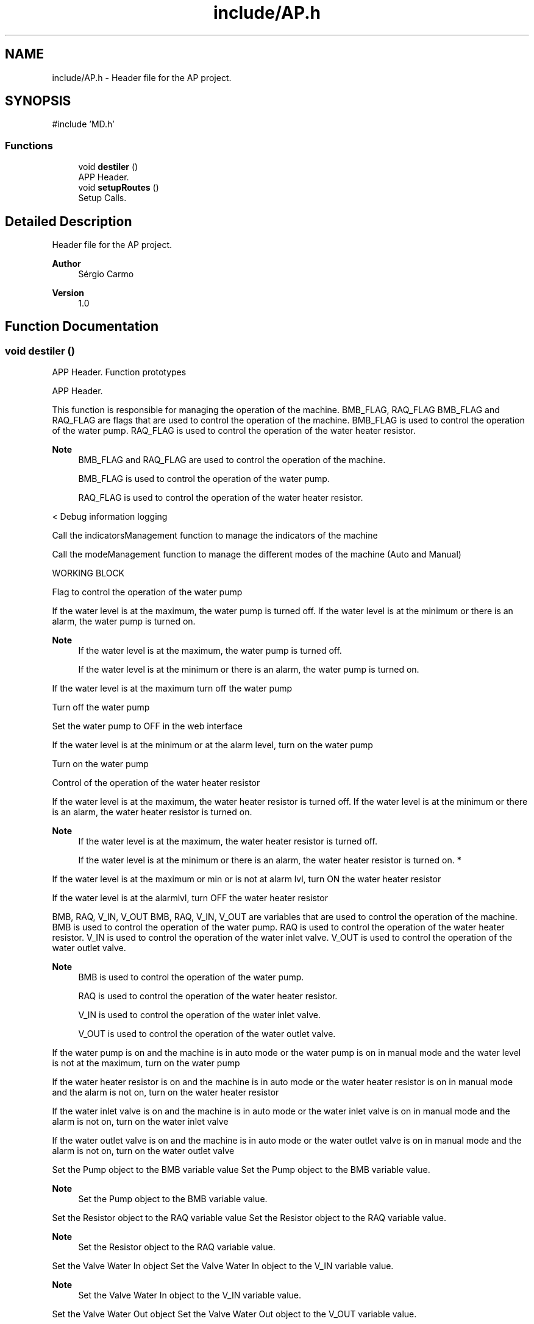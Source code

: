 .TH "include/AP.h" 3 "IntelligentDestiller" \" -*- nroff -*-
.ad l
.nh
.SH NAME
include/AP.h \- Header file for the AP project\&.  

.SH SYNOPSIS
.br
.PP
\fR#include 'MD\&.h'\fP
.br

.SS "Functions"

.in +1c
.ti -1c
.RI "void \fBdestiler\fP ()"
.br
.RI "APP Header\&. "
.ti -1c
.RI "void \fBsetupRoutes\fP ()"
.br
.RI "Setup Calls\&. "
.in -1c
.SH "Detailed Description"
.PP 
Header file for the AP project\&. 


.PP
\fBAuthor\fP
.RS 4
Sérgio Carmo
.RE
.PP
\fBVersion\fP
.RS 4
1\&.0 
.RE
.PP

.SH "Function Documentation"
.PP 
.SS "void destiler ()"

.PP
APP Header\&. Function prototypes 
.br

.PP
APP Header\&.

.PP
This function is responsible for managing the operation of the machine\&. BMB_FLAG, RAQ_FLAG BMB_FLAG and RAQ_FLAG are flags that are used to control the operation of the machine\&. BMB_FLAG is used to control the operation of the water pump\&. RAQ_FLAG is used to control the operation of the water heater resistor\&. 
.PP
\fBNote\fP
.RS 4
BMB_FLAG and RAQ_FLAG are used to control the operation of the machine\&. 

.PP
BMB_FLAG is used to control the operation of the water pump\&. 

.PP
RAQ_FLAG is used to control the operation of the water heater resistor\&.
.RE
.PP
< Debug information logging

.PP
Call the indicatorsManagement function to manage the indicators of the machine

.PP
Call the modeManagement function to manage the different modes of the machine (Auto and Manual)

.PP
WORKING BLOCK

.PP
Flag to control the operation of the water pump

.PP
If the water level is at the maximum, the water pump is turned off\&. If the water level is at the minimum or there is an alarm, the water pump is turned on\&. 
.PP
\fBNote\fP
.RS 4
If the water level is at the maximum, the water pump is turned off\&. 

.PP
If the water level is at the minimum or there is an alarm, the water pump is turned on\&.
.RE
.PP
If the water level is at the maximum turn off the water pump

.PP
Turn off the water pump

.PP
Set the water pump to OFF in the web interface

.PP
If the water level is at the minimum or at the alarm level, turn on the water pump

.PP
Turn on the water pump

.PP
Control of the operation of the water heater resistor

.PP
If the water level is at the maximum, the water heater resistor is turned off\&. If the water level is at the minimum or there is an alarm, the water heater resistor is turned on\&. 
.PP
\fBNote\fP
.RS 4
If the water level is at the maximum, the water heater resistor is turned off\&. 

.PP
If the water level is at the minimum or there is an alarm, the water heater resistor is turned on\&. *
.RE
.PP
If the water level is at the maximum or min or is not at alarm lvl, turn ON the water heater resistor

.PP
If the water level is at the alarmlvl, turn OFF the water heater resistor

.PP
BMB, RAQ, V_IN, V_OUT BMB, RAQ, V_IN, V_OUT are variables that are used to control the operation of the machine\&. BMB is used to control the operation of the water pump\&. RAQ is used to control the operation of the water heater resistor\&. V_IN is used to control the operation of the water inlet valve\&. V_OUT is used to control the operation of the water outlet valve\&. 
.PP
\fBNote\fP
.RS 4
BMB is used to control the operation of the water pump\&. 

.PP
RAQ is used to control the operation of the water heater resistor\&. 

.PP
V_IN is used to control the operation of the water inlet valve\&. 

.PP
V_OUT is used to control the operation of the water outlet valve\&.
.RE
.PP
If the water pump is on and the machine is in auto mode or the water pump is on in manual mode and the water level is not at the maximum, turn on the water pump

.PP
If the water heater resistor is on and the machine is in auto mode or the water heater resistor is on in manual mode and the alarm is not on, turn on the water heater resistor

.PP
If the water inlet valve is on and the machine is in auto mode or the water inlet valve is on in manual mode and the alarm is not on, turn on the water inlet valve

.PP
If the water outlet valve is on and the machine is in auto mode or the water outlet valve is on in manual mode and the alarm is not on, turn on the water outlet valve

.PP
Set the Pump object to the BMB variable value Set the Pump object to the BMB variable value\&. 
.PP
\fBNote\fP
.RS 4
Set the Pump object to the BMB variable value\&.
.RE
.PP
Set the Resistor object to the RAQ variable value Set the Resistor object to the RAQ variable value\&. 
.PP
\fBNote\fP
.RS 4
Set the Resistor object to the RAQ variable value\&.
.RE
.PP
Set the Valve Water In object Set the Valve Water In object to the V_IN variable value\&. 
.PP
\fBNote\fP
.RS 4
Set the Valve Water In object to the V_IN variable value\&.
.RE
.PP
Set the Valve Water Out object Set the Valve Water Out object to the V_OUT variable value\&. 
.PP
\fBNote\fP
.RS 4
Set the Valve Water Out object to the V_OUT variable value\&.
.RE
.PP

.SS "void setupRoutes ()"

.PP
Setup Calls\&. Setup the routes for the web server\&.

.PP
This function defines the routes for handling HTTP GET requests for various resources such as HTML pages, CSS files, JS files, images, time adjustments, timer control, toggle actions, state actions, WiFi handlers, and timer handlers\&. Set the WebSocket event handler function for the WebSocket Server (ws)

.PP
Add the WebSocket handler to the server (server) ///////////////////////////////////////////////////////////////////////////////////// Route for root / and index_webButtons\&.html

.PP
Send the index\&.html file to the client when the root / is requested

.PP
Send the index\&.html file to the client when the root / is requested

.PP
Route for CSS files

.PP
Send the style\&.css file to the client when requested

.PP
Send the style\&.css file to the client when requested

.PP
Send the style\&.css file to the client when requested

.PP
Route JS files

.PP
Send the script_actions\&.js file to the client when requested

.PP
Send the script_get_Data\&.js file to the client when requested

.PP
Send the script_timers\&.js file to the client when requested

.PP
Send the script_timers_Img\&.js file to the client when requested

.PP
Send the script_timers_2\&.js file to the client when requested

.PP
Route for image files

.PP
Send the icon\&.png file to the client when requested

.PP
Send the estg_logo\&.png file to the client when requested

.PP
Send the bg\&.png file to the client when requested

.PP
Send the destiller\&.png file to the client when requested

.PP
Send the BMB_ON\&.png file to the client when requested

.PP
Send the BMB_OFF\&.png file to the client when requested

.PP
Send the RAQ_ON\&.png file to the client when requested

.PP
Send the RAQ_OFF\&.png file to the client when requested

.PP
Send the Valve_ON\&.png file to the client when requested

.PP
Send the Valve_OFF\&.png file to the client when requested

.PP
Send the Auto_ON\&.png file to the client when requested

.PP
Send the Auto_OFF\&.png file to the client when requested

.PP
Send the Man_ON\&.png file to the client when requested

.PP
Send the Man_OFF\&.png file to the client when requested

.PP
Send the sMin\&.png file to the client when requested

.PP
Send the sMax\&.png file to the client when requested

.PP
Send the sAlarm\&.png file to the client when requested

.PP
Send the button_ON\&.png file to the client when requested

.PP
Send the button_OFF\&.png file to the client when requested

.PP
Routes for handling time adjustments

.PP
Send the response to the client when the /add1s route is requested

.PP
Send the response to the client when the /add5s route is requested

.PP
Send the response to the client when the /add10s route is requested

.PP
Send the response to the client when the /add1m route is requested

.PP
Send the response to the client when the /add5m route is requested

.PP
Send the response to the client when the /add10m route is requested

.PP
Send the response to the client when the /rem1s route is requested

.PP
Send the response to the client when the /rem5s route is requested

.PP
Send the response to the client when the /rem10s route is requested

.PP
Send the response to the client when the /rem1m route is requested

.PP
Send the response to the client when the /rem5m route is requested

.PP
Send the response to the client when the /rem10m route is requested

.PP
Routes for handling timer control

.PP
Send the response to the client when the /startTimer route is requested

.PP
Send the response to the client when the /stopTimer route is requested

.PP
Send the response to the client when the /resetTimer route is requested

.PP
Routes for handling toggle actions

.PP
Send the response to the client when the /toggleAutoMode route is requested

.PP
Send the response to the client when the /togglePump route is requested

.PP
Send the response to the client when the /toggleWaterOut route is requested

.PP
Send the response to the client when the /toggleWaterIn route is requested

.PP
Send the response to the client when the /toggleResistor route is requested

.PP
Routes for handling read actions

.PP
Send the response to the client when the /readAutoMode route is requested

.PP
Send the response to the client when the /readManualMode route is requested

.PP
Send the response to the client when the /readPump route is requested

.PP
Send the response to the client when the /readWaterOut route is requested

.PP
Send the response to the client when the /readResistor route is requested

.PP
Send the response to the client when the /readWaterIn route is requested

.PP
Send the response to the client when the /readWaterMax route is requested

.PP
Send the response to the client when the /readWaterMin route is requested

.PP
Send the response to the client when the /readWaterAlarm route is requested

.PP
Route for WiFi Handlers

.PP
Send the response to the client when the /readWifiQuality route is requested

.PP
Send the response to the client when the /readWifiSSID route is requested

.PP
Send the response to the client when the /readWifiTX route is requested

.PP
Send the response to the client when the /readWifiIP route is requested

.PP
Route for Timer Handlers

.PP
Send the response to the client when the /readTimer route is requested

.PP
Send the response to the client when the /readHour route is requested

.PP
Send the response to the client when the /readMinute route is requested

.PP
Send the response to the client when the /readSecound route is requested

.PP
Start Server

.PP
Start the server
.SH "Author"
.PP 
Generated automatically by Doxygen for IntelligentDestiller from the source code\&.
